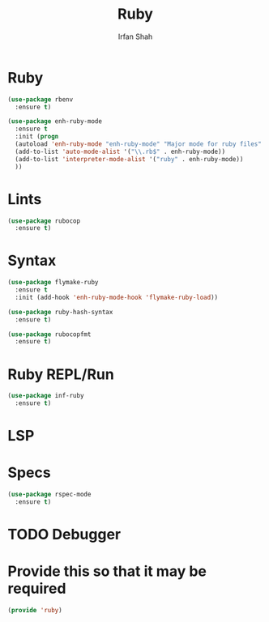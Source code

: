#+TITLE:     Ruby
#+AUTHOR:    Irfan Shah

* Ruby
#+BEGIN_SRC emacs-lisp
(use-package rbenv
  :ensure t)

(use-package enh-ruby-mode
  :ensure t
  :init (progn
  (autoload 'enh-ruby-mode "enh-ruby-mode" "Major mode for ruby files" t)
  (add-to-list 'auto-mode-alist '("\\.rb$" . enh-ruby-mode))
  (add-to-list 'interpreter-mode-alist '("ruby" . enh-ruby-mode))
  ))
#+END_SRC

* Lints
#+BEGIN_SRC emacs-lisp
(use-package rubocop
  :ensure t)
#+END_SRC

* Syntax
#+BEGIN_SRC emacs-lisp
(use-package flymake-ruby
  :ensure t
  :init (add-hook 'enh-ruby-mode-hook 'flymake-ruby-load))

(use-package ruby-hash-syntax
  :ensure t)

(use-package rubocopfmt
  :ensure t)

#+END_SRC

* Ruby REPL/Run
#+BEGIN_SRC emacs-lisp
(use-package inf-ruby
  :ensure t)
#+END_SRC
* LSP

* Specs
#+BEGIN_SRC emacs-lisp
(use-package rspec-mode
  :ensure t)
#+END_SRC
* TODO Debugger
* Provide this so that it may be required
#+BEGIN_SRC emacs-lisp
(provide 'ruby)
#+END_SRC
